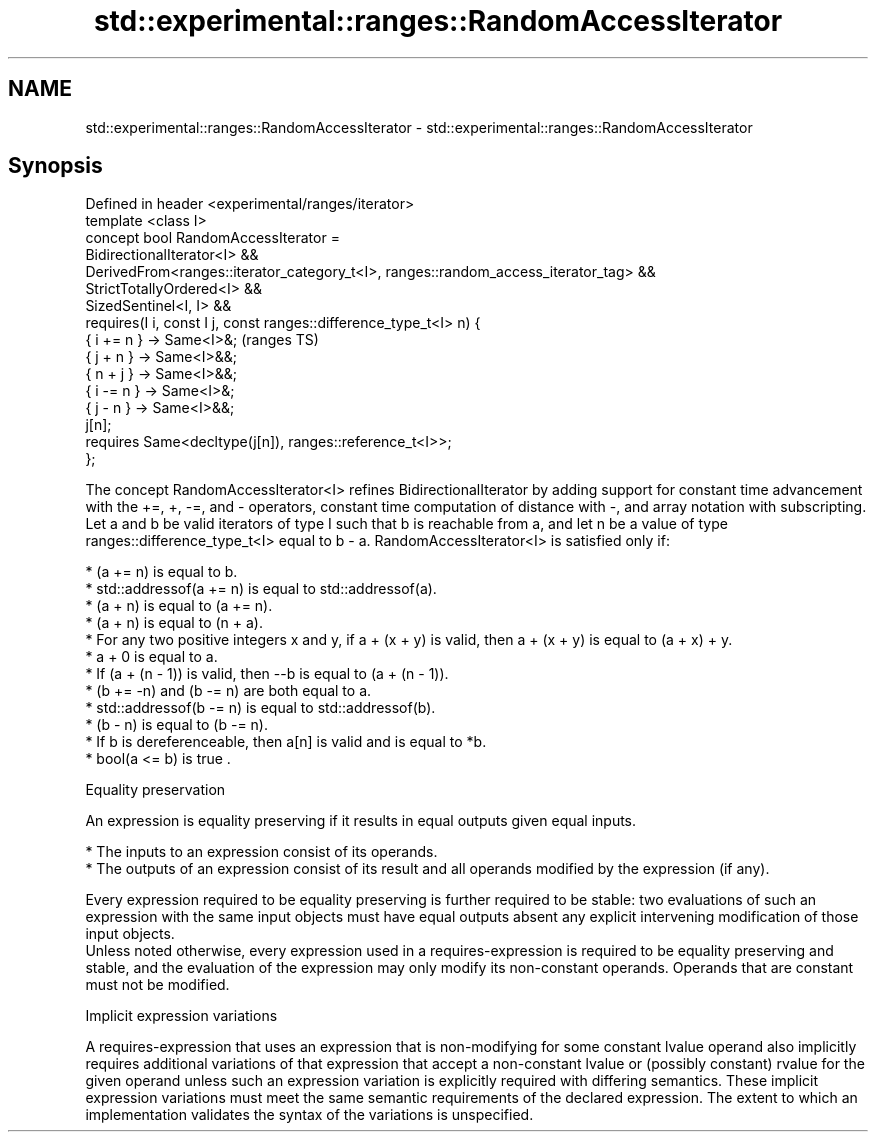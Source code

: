 .TH std::experimental::ranges::RandomAccessIterator 3 "2020.03.24" "http://cppreference.com" "C++ Standard Libary"
.SH NAME
std::experimental::ranges::RandomAccessIterator \- std::experimental::ranges::RandomAccessIterator

.SH Synopsis

  Defined in header <experimental/ranges/iterator>
  template <class I>
  concept bool RandomAccessIterator =
  BidirectionalIterator<I> &&
  DerivedFrom<ranges::iterator_category_t<I>, ranges::random_access_iterator_tag> &&
  StrictTotallyOrdered<I> &&
  SizedSentinel<I, I> &&
  requires(I i, const I j, const ranges::difference_type_t<I> n) {
  { i += n } -> Same<I>&;                                                             (ranges TS)
  { j + n } -> Same<I>&&;
  { n + j } -> Same<I>&&;
  { i -= n } -> Same<I>&;
  { j - n } -> Same<I>&&;
  j[n];
  requires Same<decltype(j[n]), ranges::reference_t<I>>;
  };

  The concept RandomAccessIterator<I> refines BidirectionalIterator by adding support for constant time advancement with the +=, +, -=, and - operators, constant time computation of distance with -, and array notation with subscripting.
  Let a and b be valid iterators of type I such that b is reachable from a, and let n be a value of type ranges::difference_type_t<I> equal to b - a. RandomAccessIterator<I> is satisfied only if:

  * (a += n) is equal to b.
  * std::addressof(a += n) is equal to std::addressof(a).
  * (a + n) is equal to (a += n).
  * (a + n) is equal to (n + a).
  * For any two positive integers x and y, if a + (x + y) is valid, then a + (x + y) is equal to (a + x) + y.
  * a + 0 is equal to a.
  * If (a + (n - 1)) is valid, then --b is equal to (a + (n - 1)).
  * (b += -n) and (b -= n) are both equal to a.
  * std::addressof(b -= n) is equal to std::addressof(b).
  * (b - n) is equal to (b -= n).
  * If b is dereferenceable, then a[n] is valid and is equal to *b.
  * bool(a <= b) is true .


  Equality preservation

  An expression is equality preserving if it results in equal outputs given equal inputs.

  * The inputs to an expression consist of its operands.
  * The outputs of an expression consist of its result and all operands modified by the expression (if any).

  Every expression required to be equality preserving is further required to be stable: two evaluations of such an expression with the same input objects must have equal outputs absent any explicit intervening modification of those input objects.
  Unless noted otherwise, every expression used in a requires-expression is required to be equality preserving and stable, and the evaluation of the expression may only modify its non-constant operands. Operands that are constant must not be modified.

  Implicit expression variations

  A requires-expression that uses an expression that is non-modifying for some constant lvalue operand also implicitly requires additional variations of that expression that accept a non-constant lvalue or (possibly constant) rvalue for the given operand unless such an expression variation is explicitly required with differing semantics. These implicit expression variations must meet the same semantic requirements of the declared expression. The extent to which an implementation validates the syntax of the variations is unspecified.



